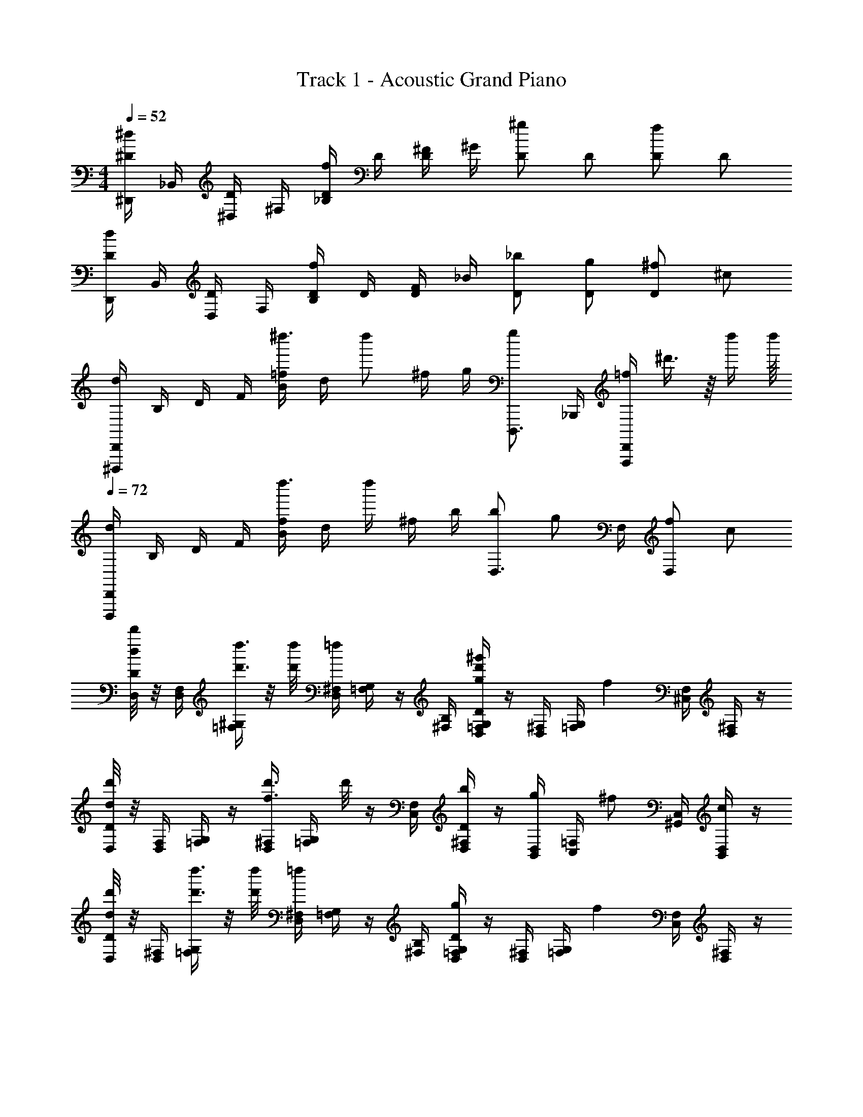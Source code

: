 X: 1
T: Track 1 - Acoustic Grand Piano
Z: ABC Generated by Starbound Composer
L: 1/4
M: 4/4
Q: 1/4=52
K: C
[^D,,/4^d/^D/] _B,,/4 [^D,/4D/] ^F,/4 [_B,/4f/D/] D/4 [^F/4D/] ^G/4 [^g/D/] D/ [f/D/] D/ 
[D,,/4d/D/] B,,/4 [D,/4D/] F,/4 [B,/4f/D/] D/4 [F/4D/] _B/4 [_b/D/] [g/D/] [^f/D/] ^c/ 
[D,,/4^D,,,/4d] B,/4 D/4 F/4 [=f/4B/4^d''3/8] [z/8d/4] [z/8d''/] ^f/4 g/4 [D,,,3/4g] _B,,,/4 [=f/4D,,/F,,,/] ^d'3/8 z/16 d''/4 d''/16 
Q: 1/4=72
[D,,/4D,,,/4d] B,/4 D/4 F/4 [f/4B/4d''3/8] [z/8d/4] [z/8d''/4] ^f/4 b/4 [b/D,3/4] [z/4g/] F,/4 [f/D,] c/ 
[D/8D,/8d'/4d/4] z/8 [F,/4D,/4] [^G,/4=F,/4d''3/8d'3/8] z/8 [d''/8d'/8] [^F,/4D,/4=f] [G,/4=F,/4] z/4 [B,/4^F,/4] [D/4G,/4=F,/4D,/4^g'd'g] z/4 [^F,/4D,/4] [G,/4=F,/4] [z/4f] [F,/4^C,/4] [^F,/4D,/4] z/4 
[D/8D,/8d'd] z/8 [F,/4D,/4] [G,/4=F,/4] z/4 [^F,/4D,/4d'3/8f3/8] [z/8G,/4=F,/4] d'/8 z/4 [F,/4C,/4] [D/4^F,/4D,/4b/] z/4 [D,/4B,,/4g/] [=F,/4C,/4] [z/4^f/] [C,/4^G,,/4] [D,/4B,,/4c/] z/4 
[D/8D,/8d'/4d/4] z/8 [^F,/4D,/4] [G,/4=F,/4d''3/8d'3/8] z/8 [d''/8d'/8] [^F,/4D,/4=f] [G,/4=F,/4] z/4 [B,/4^F,/4] [D/4G,/4=F,/4D,/4g] z/4 [^F,/4D,/4] [G,/4=F,/4] [z/4f] [F,/4C,/4] [^F,/4D,/4] z/4 
[D/8D,/8d] z/8 [F,/4D,/4] [G,/4=F,/4] z/4 [^F,/4D,/4f] [G,/4=F,/4] z/4 [F,/4C,/4] [D/4^F,/4D,/4b/] z/4 [D,/4B,,/4g/] [=F,/4C,/4] [z/4^f/] [C,/4G,,/4] [D,/4B,,/4c/] z/4 
[D/8D,/8d'/4d/4] z/8 [^F,/4D,/4] [G,/4=F,/4d''3/8d'3/8] z/8 [d''/8d'/8] [^F,/4D,/4=f/] [G,/4=F,/4] [z/4b/] [B,/4^F,/4] [G,/4=F,/4g'/d'/g/] z/4 [^F,/4D,/4d/] [G,/4=F,/4] [z/4f/] [F,/4C,/4] [^F,/4D,/4d/] z/4 
[D/8D,/8d'd] z/8 [F,/4D,/4] [G,/4=F,/4] z/4 [^F,/4D,/4d'3/8f3/8] [z/8G,/4=F,/4] d'/8 z/4 [F,/4C,/4] [D/4^F,/4D,/4b/] z/4 [D,/4B,,/4g/] [=F,/4C,/4] [z/4^f/] [C,/4G,,/4] [c/4D,/4B,,/4] z/4 
[D,,,/8d8D8] ^F,,,/8 B,,,/8 D,,/8 ^F,,/8 B,,/8 D,/8 ^F,/4 =D,/8 ^D,/8 B,,,/8 D,,/8 F,,/8 D,,/8 B,,,/8 D,,,/8 F,,,/8 B,,,/8 D,,/8 F,,/8 B,,/8 D,/8 F,/4 =D,/8 ^D,/8 B,,,/8 D,,/8 F,,/8 D,,/8 B,,,/8 
D,,,/8 F,,,/8 B,,,/8 D,,/8 F,,/8 B,,/8 D,/8 F,/4 =D,/8 ^D,/8 B,,,/8 D,,/8 F,,/8 D,,/8 B,,,/8 D,,,/8 F,,,/8 B,,,/8 D,,/8 F,,/8 B,,/8 D,/8 F,/4 =D,/8 ^D,/8 B,,,/8 D,,/8 F,,/8 D,,/8 B,,,/8 
[d/4D,/4] [B/8F,/4] d/8 [F/4B,3/] B/4 =f/4 D/8 f/8 F/4 B/4 [g/4B,/4] [B/8F,/4] g/8 [d/4D,3/] =F/4 f/4 B/8 f/8 d/4 F/4 
[d/4D,/4] [B/8F,/4] d/8 [^F/4B,3/] B/4 f/4 D/8 f/8 F/4 B/4 [b/4B,/4] [B/8F,/4] b/8 [g/4D,3/] B/8 g/8 ^f/4 F/8 f/8 c/4 F/8 c/8 
[=B,,/8=B,,,/8] [z/8F,/] [z/8=B,/d'3/d3/] [z/8D/] [z/8F/] F,/8 B,/8 D/4 B,/4 D,,/8 F,,/8 B,,/8 _b'/4 [z/4_b''3/8b'3/8f'3/8=f3/8] F,,/8 [b''/8b'/8B,,/8] D,/8 F,/8 B,/8 [z/8D/4] [z/8b'3/8] B,/4 [b'/8D,,/8] F,,/8 B,,/8 F,,/8 D,,/8 
[B,,,/8b/3B/3] D,,/8 [z/12F,,/8] [z/24g/3G/3] B,,/8 D,/8 [z/24F,/8] [z/12g/3G/3] B,/8 [z/8D/4] [z/8b/3B/3] [z5/24B,/4] [g/3G/3] [g/3G/3] [B,,,/8^f/3F/3] D,,/8 [z/12F,,/8] [z/24=f/3=F/3] B,,/8 [z/6b'/4] [z/6f/3F/3] [z/6b'/3] [d/3D/3] [z/6c/3^C/3] F,,/8 [z/24B,,/8] [z/12=B/3B,/3] F,,/8 D,,/8 
[_B,/8=F,/8C,/8_B,,/8] ^C,,/8 =F,,/8 B,,/8 [C,/8b'3/8] F,/8 B,/8 [b'/8C/4] z/8 B,/4 C,,/8 F,,/8 B,,/8 F,,/8 C,,/8 [_B,,,/8b'3/8] C,,/8 F,,/8 [b'/8B,,/8] C,/8 F,/8 B,/8 [z/8C/4] [z/8b3/8_B3/8] B,/4 [b/8B/8C,,/8] [F,,/8b'3/8] B,,/8 F,,/8 [b'/8C,,/8] 
[B,,,/8g'/3g/3] C,,/8 [z/12F,,/8] [z/24b'/3b/3] B,,/8 C,/8 [z/24F,/8] [z/12=b'/3=b/3] B,/8 [z/8C/4] [z/8g'/3g/3] [z5/24B,/4] [z/24_b'/3_b/3] C,,/8 F,,/8 [z/24B,,/8] [z/12=b'/3=b/3] F,,/8 C,,/8 [B,,,/8^c''/3^c'/3] C,,/8 [z/12F,,/8] [z/24d''/3d'/3] B,,/8 C,/8 [z/24F,/8] [z/12c''/3c'/3] B,/8 [z/8C/4] [z/8b'/3b/3] [z5/24B,/4] [z/24_b'/3_b/3] C,,/8 F,,/8 [z/24B,,/8] [z/12g'/3g/3] F,,/8 C,,/8 
[B,,/8B,,,/8b/4] [C,,/8b'/4] [F,,/8^f/4d/4] B,,/8 [C,/8g/4=f/4] F,/8 B,/8 [z/8C/4] [z/8^f/4d/4] [z/8B,/4] [z/8g/4=f/4] C,,/8 F,,/8 B,,/8 [F,,/8b/4^f/4] C,,/8 [B,,,/8g/4=f/4] C,,/8 F,,/8 B,,/8 [C,/8^f/4d/4] F,/8 [B,/8g/4=f/4] C/4 [z/8B,/4] [z/8f/4c/4] C,,/8 [F,,/8^f/4d/4] B,,/8 F,,/8 C,,/8 
B,,,/8 C,,/8 [F,,/8f/4d/4] B,,/8 [C,/8g/4=f/4] F,/8 B,/8 [z/8C/4] [z/8^f/4d/4] [z/8B,/4] [z/8g/4=f/4] C,,/8 F,,/8 B,,/8 [F,,/8f/4c/4] C,,/8 [B,,,/8^f/4d/4] C,,/8 F,,/8 B,,/8 [C,/8d/4B/4] F,/8 [B,/8=f/4c/4] C/4 [z/8B,/4] [z/8c/4G/4] C,,/8 [F,,/8d/4B/4] B,,/8 F,,/8 C,,/8 
[^F/D/=B,/^F,/D,/=B,,/] [D,/8=b'3/8] F,/8 B,/8 [b'/8D/4] z/8 B,/4 D,,/8 [^F,,/8=b/] B,,/8 F,,/8 D,,/8 [=B,,,/8b'3/8] D,,/8 F,,/8 [b'/8B,,/8] D,/8 F,/8 B,/8 [z/8D/4] [z/8b3/8] B,/4 [b/8D,,/8] [F,,/8b'3/8] B,,/8 F,,/8 [b'/8D,,/8] 
[B,,,/8b/3=B/3] D,,/8 [z/12F,,/8] [z/24c'/3c/3] B,,/8 D,/8 [z/24F,/8] [z/12d'/3d/3] B,/8 [z/8D/4] [z/8b/3B/3] [z5/24B,/4] [z/24c'/3c/3] D,,/8 F,,/8 [z/24B,,/8] [z/12d'/3d/3] F,,/8 D,,/8 [B,,,/8f'/3f/3] D,,/8 [z/12F,,/8] [z/24d'/3d/3] B,,/8 D,/8 [z/24F,/8] [z/12c'/3c/3] B,/8 [z/8D/4] [z/8b/3B/3] [z5/24B,/4] [z/24_b/3_B/3] D,,/8 F,,/8 [z/24B,,/8] [z/12g/3G/3] F,,/8 D,,/8 
[z/8=F/_B,/=F,/C,/] [z/8B/] [z/4f/] [C,/8_b'3/8] F,/8 B,/8 [b'/8C/4] z/8 B,/4 C,,/8 [=F,,/8b/] _B,,/8 F,,/8 C,,/8 _B,,,/8 C,,/8 F,,/8 B,,/8 C,/8 F,/8 B,/8 [z/8C/4] [z/8b3/8] B,/4 [b/8C,,/8] [F,,/8b'3/8] B,,/8 F,,/8 [b'/8C,,/8] 
[B,,,/8g/3G/3] C,,/8 [z/12F,,/8] [z/24b/3B/3] B,,/8 C,/8 [z/24F,/8] [z/12=b/3=B/3] B,/8 [z/8C/4] [z/8g/3G/3] [z5/24B,/4] [z/24_b/3_B/3] C,,/8 F,,/8 [z/24B,,/8] [z/12=b/3=B/3] F,,/8 C,,/8 [B,,,/8c'/3c/3] C,,/8 [z/12F,,/8] [z/24d'/3d/3] B,,/8 C,/8 [z/24F,/8] [z/12f'/3f/3] B,/8 [z/8C/4] [z/8g'/3g/3] [z5/24B,/4] [z/24^f'/3^f/3] C,,/8 F,,/8 [z/24B,,/8] [z/12=f'/3=f/3] F,,/8 C,,/8 
[^F,,/8B,,,/8^f/4] [C,,/8^f'/4] [F,,/8f/4d/4] B,,/8 [C,/8g/4=f/4] F,/8 B,/8 [z/8C/4] [z/8^f/4d/4] [z/8B,/4] [g/4=f/4] z/4 [_b/4^f/4] [B,,,/8g/4=f/4] C,,/8 =F,,/8 B,,/8 [C,/8^f/4d/4] F,/8 [B,/8g/4=f/4] C/4 [z/8B,/4] [f/4c/4] [^f/4d/4] z/4 
B,,,/8 C,,/8 [F,,/8f/4d/4] B,,/8 [C,/8g/4=f/4] F,/8 B,/8 [z/8C/4] [z/8^f/4d/4] [z/8B,/4] [g/4=f/4] z/4 [f/4c/4] [B,,,/8^f/4d/4] C,,/8 F,,/8 B,,/8 [C,/8d/4_B/4] F,/8 [B,/8=f/4c/4] C/4 [z/8B,/4] [c/4G/4] [d/4B/4] z/4 
[d/4D,/4] [B/8^F,/4] d/8 [^F/4B,3/4] B/4 f/4 [D/8d'3/4d3/4] f/8 F/4 B/4 [g/4B,/4] [B/8F,/4] g/8 [d/4D,3/] =F/4 f/4 B/8 f/8 d/4 F/4 
[d/4D,/4] [B/8F,/4] d/8 [^F/4B,3/] B/4 f/4 D/8 f/8 F/4 B/4 [b/4B,/4] [B/8F,/4] b/8 [g/4D,3/] B/8 g/8 ^f/4 B/8 f/8 c/4 B/8 c/8 
[z/4d/D/] B,,/4 [D,/4D/] F,/4 [B,/4=f/D/] D/4 [F/4D/] G/4 [g/D/] D/ [f/D/] D/ 
[d/D/D/]